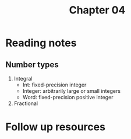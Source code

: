 #+TITLE: Chapter 04

* Reading notes
** Number types
1. Integral
   - Int: fixed-precision integer
   - Integer: arbitrarily large or small integers
   - Word: fixed-precision positive integer
2. Fractional

* Follow up resources
